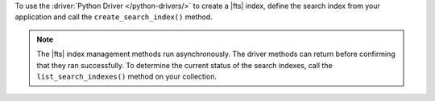 To use the :driver:`Python Driver </python-drivers/>` to create a |fts| index,
define the search index from your application and call the ``create_search_index()``
method.

.. note::

   The |fts| index management methods run asynchronously. The
   driver methods can return before confirming that they ran
   successfully. To determine the current status of the search indexes,
   call the ``list_search_indexes()`` method on your collection.

.. procedure:: 
   :style: normal 

   .. step:: Create a new file named ``create_index.py``.

   .. step:: Copy the following code example into the file. 

      .. tabs::

         .. tab:: Create One Search Index
            :tabid: create-one

            The following sample application defines a search index to dynamically
            index the fields in your collection. Then, the application calls the
            ``create_search_index()`` method on a collection to create the search index.
            To learn more, see :ref:`ref-index-definitions`.

            .. literalinclude:: /includes/fts/search-index-management/python/create_index.py
               :language: python
               :copyable:
               
         .. tab:: Create Multiple Search Indexes
            :tabid: create-multiple

            You can also create multiple |fts| indexes at once. In your application, 
            define an array of search indexes. Then, pass the array as a parameter to the 
            ``create_search_indexes()`` method:

            .. literalinclude:: /includes/fts/search-index-management/python/create-indexes.py
               :language: python
               :copyable:

   .. step:: Specify the following values and save the file.

      - Your |service| connection string. To learn more, see :ref:`connect-via-driver`.
      - The database and collection for which you want to create the index. 
      - The name of your index. If you omit the index name, |fts| names the index ``default``.

      .. tabs::
         :hidden: true

         .. tab:: Create One Search Index
            :tabid: create-one

         .. tab:: Create Multiple Search Indexes
            :tabid: create-multiple
            
            - The search index definition. To learn more, see :ref:`ref-index-definitions`.

   .. step:: Run the file by using the following command.

      .. code-block:: shell

         python create_index.py